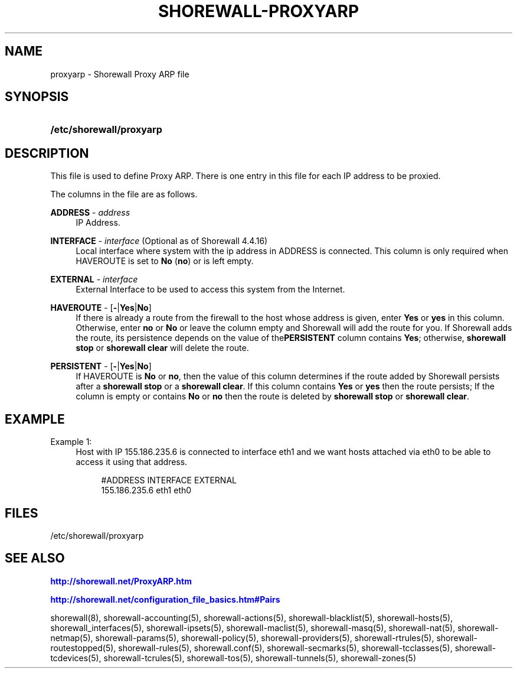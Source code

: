 '\" t
.\"     Title: shorewall-proxyarp
.\"    Author: [FIXME: author] [see http://docbook.sf.net/el/author]
.\" Generator: DocBook XSL Stylesheets v1.76.1 <http://docbook.sf.net/>
.\"      Date: 10/08/2013
.\"    Manual: [FIXME: manual]
.\"    Source: [FIXME: source]
.\"  Language: English
.\"
.TH "SHOREWALL\-PROXYARP" "5" "10/08/2013" "[FIXME: source]" "[FIXME: manual]"
.\" -----------------------------------------------------------------
.\" * Define some portability stuff
.\" -----------------------------------------------------------------
.\" ~~~~~~~~~~~~~~~~~~~~~~~~~~~~~~~~~~~~~~~~~~~~~~~~~~~~~~~~~~~~~~~~~
.\" http://bugs.debian.org/507673
.\" http://lists.gnu.org/archive/html/groff/2009-02/msg00013.html
.\" ~~~~~~~~~~~~~~~~~~~~~~~~~~~~~~~~~~~~~~~~~~~~~~~~~~~~~~~~~~~~~~~~~
.ie \n(.g .ds Aq \(aq
.el       .ds Aq '
.\" -----------------------------------------------------------------
.\" * set default formatting
.\" -----------------------------------------------------------------
.\" disable hyphenation
.nh
.\" disable justification (adjust text to left margin only)
.ad l
.\" -----------------------------------------------------------------
.\" * MAIN CONTENT STARTS HERE *
.\" -----------------------------------------------------------------
.SH "NAME"
proxyarp \- Shorewall Proxy ARP file
.SH "SYNOPSIS"
.HP \w'\fB/etc/shorewall/proxyarp\fR\ 'u
\fB/etc/shorewall/proxyarp\fR
.SH "DESCRIPTION"
.PP
This file is used to define Proxy ARP\&. There is one entry in this file for each IP address to be proxied\&.
.PP
The columns in the file are as follows\&.
.PP
\fBADDRESS\fR \- \fIaddress\fR
.RS 4
IP Address\&.
.RE
.PP
\fBINTERFACE\fR \- \fIinterface\fR (Optional as of Shorewall 4\&.4\&.16)
.RS 4
Local interface where system with the ip address in ADDRESS is connected\&. This column is only required when HAVEROUTE is set to
\fBNo\fR
(\fBno\fR) or is left empty\&.
.RE
.PP
\fBEXTERNAL\fR \- \fIinterface\fR
.RS 4
External Interface to be used to access this system from the Internet\&.
.RE
.PP
\fBHAVEROUTE\fR \- [\fB\-\fR|\fBYes\fR|\fBNo\fR]
.RS 4
If there is already a route from the firewall to the host whose address is given, enter
\fBYes\fR
or
\fByes\fR
in this column\&. Otherwise, enter
\fBno\fR
or
\fBNo\fR
or leave the column empty and Shorewall will add the route for you\&. If Shorewall adds the route, its persistence depends on the value of the\fBPERSISTENT\fR
column contains
\fBYes\fR; otherwise,
\fBshorewall stop\fR
or
\fBshorewall clear\fR
will delete the route\&.
.RE
.PP
\fBPERSISTENT\fR \- [\fB\-\fR|\fBYes\fR|\fBNo\fR]
.RS 4
If HAVEROUTE is
\fBNo\fR
or
\fBno\fR, then the value of this column determines if the route added by Shorewall persists after a
\fBshorewall stop\fR
or a
\fBshorewall clear\fR\&. If this column contains
\fBYes\fR
or
\fByes\fR
then the route persists; If the column is empty or contains
\fBNo\fR
or
\fBno\fR
then the route is deleted by
\fBshorewall stop\fR
or
\fBshorewall clear\fR\&.
.RE
.SH "EXAMPLE"
.PP
Example 1:
.RS 4
Host with IP 155\&.186\&.235\&.6 is connected to interface eth1 and we want hosts attached via eth0 to be able to access it using that address\&.
.sp
.if n \{\
.RS 4
.\}
.nf
       #ADDRESS        INTERFACE       EXTERNAL
       155\&.186\&.235\&.6   eth1            eth0
.fi
.if n \{\
.RE
.\}
.RE
.SH "FILES"
.PP
/etc/shorewall/proxyarp
.SH "SEE ALSO"
.PP
\m[blue]\fBhttp://shorewall\&.net/ProxyARP\&.htm\fR\m[]
.PP
\m[blue]\fBhttp://shorewall\&.net/configuration_file_basics\&.htm#Pairs\fR\m[]
.PP
shorewall(8), shorewall\-accounting(5), shorewall\-actions(5), shorewall\-blacklist(5), shorewall\-hosts(5), shorewall_interfaces(5), shorewall\-ipsets(5), shorewall\-maclist(5), shorewall\-masq(5), shorewall\-nat(5), shorewall\-netmap(5), shorewall\-params(5), shorewall\-policy(5), shorewall\-providers(5), shorewall\-rtrules(5), shorewall\-routestopped(5), shorewall\-rules(5), shorewall\&.conf(5), shorewall\-secmarks(5), shorewall\-tcclasses(5), shorewall\-tcdevices(5), shorewall\-tcrules(5), shorewall\-tos(5), shorewall\-tunnels(5), shorewall\-zones(5)
